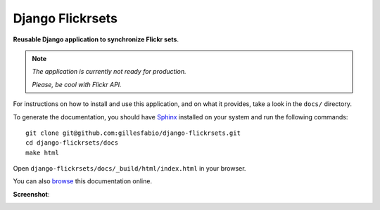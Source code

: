 =================
Django Flickrsets
=================

**Reusable Django application to synchronize Flickr sets**.

.. note:: *The application is currently not ready for production.*
    
    *Please, be cool with Flickr API.*
 
For instructions on how to install and use this application, and on what it 
provides, take a look in the ``docs/`` directory.

To generate the documentation, you should have `Sphinx`_ installed on your
system and run the following commands::

    git clone git@github.com:gillesfabio/django-flickrsets.git
    cd django-flickrsets/docs
    make html

Open ``django-flickrsets/docs/_build/html/index.html`` in your browser.

You can also `browse`_ this documentation online.

**Screenshot**:

.. image:: http://dl.dropbox.com/u/176040/django-flickrsets-example.png

.. _Sphinx: http://sphinx.pocoo.org/
.. _browse: http://gillesfabio.github.com/django-flickrsets/
